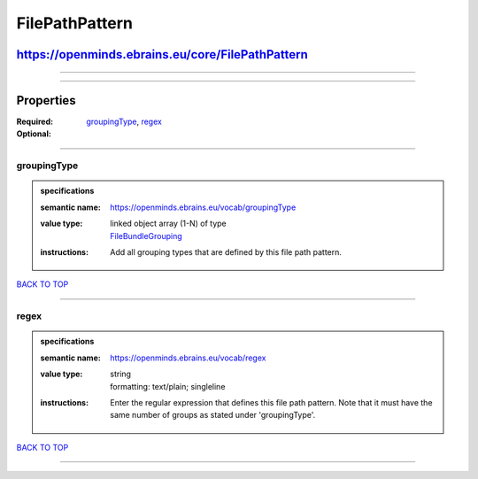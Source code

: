 ###############
FilePathPattern
###############

*************************************************
https://openminds.ebrains.eu/core/FilePathPattern
*************************************************

------------

------------

**********
Properties
**********

:Required: `groupingType <groupingType_heading_>`_, `regex <regex_heading_>`_
:Optional:

------------

.. _groupingType_heading:

groupingType
------------

.. admonition:: specifications

   :semantic name: https://openminds.ebrains.eu/vocab/groupingType
   :value type: | linked object array \(1-N\) of type
                | `FileBundleGrouping <https://openminds.ebrains.eu/controlledTerms/FileBundleGrouping>`_
   :instructions: Add all grouping types that are defined by this file path pattern.

`BACK TO TOP <FilePathPattern_>`_

------------

.. _regex_heading:

regex
-----

.. admonition:: specifications

   :semantic name: https://openminds.ebrains.eu/vocab/regex
   :value type: | string
                | formatting: text/plain; singleline
   :instructions: Enter the regular expression that defines this file path pattern. Note that it must have the same number of groups as stated under
      'groupingType'.

`BACK TO TOP <FilePathPattern_>`_

------------

